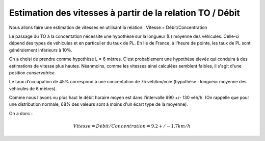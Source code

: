 Estimation des vitesses à partir de la relation TO / Débit
---------------------------------------------------------
Nous allons faire une estimation de vitesses en utilisant la relation : Vitesse = Débit/Concentration

Le passage du TO à la concentation nécessite une hypothèse sur la longueur (L) moyenne des véhicules. Celle-ci dépend des types de véhicules et en particulier du taux de PL. En Ile de France, à l'heure de pointe, les taux de PL sont généralement inférieurs à 10%. 

On a choisi de prendre comme hypothèse L = 6 mètres. C'est probablement une hypothèse élevée qui conduira à des estimations de vitesse plus hautes. Néanmoins, comme les vitesses ainsi calculées semblent faibles, il s'agit d'une position *conservatrice*.


Le taux d'occupation de 45% correspond à une concentation de 75 véh/km/voie (hypothèse : longueur moyenne des véhicules de 6 mètres).

Comme nous l'avons vu plus haut le débit horaire moyen est dans l'intervalle  690 +/- 130 véh/h. (On rappelle que pour une distribution normale, 68% des valeurs sont à moins d'un écart type de la moyenne).

On a donc :

.. math:: Vitesse = Débit/Concentration = 9.2 +/- 1.7 km/h

